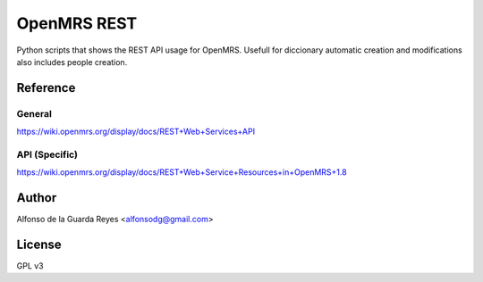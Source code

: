 OpenMRS REST
============


Python scripts that shows the REST API usage for OpenMRS.
Usefull for diccionary automatic creation and modifications also includes people creation.



Reference
---------

General
~~~~~~~

https://wiki.openmrs.org/display/docs/REST+Web+Services+API

API (Specific)
~~~~~~~~~~~~~~

https://wiki.openmrs.org/display/docs/REST+Web+Service+Resources+in+OpenMRS+1.8


Author
------

Alfonso de la Guarda Reyes <alfonsodg@gmail.com>


License
-------

GPL v3
